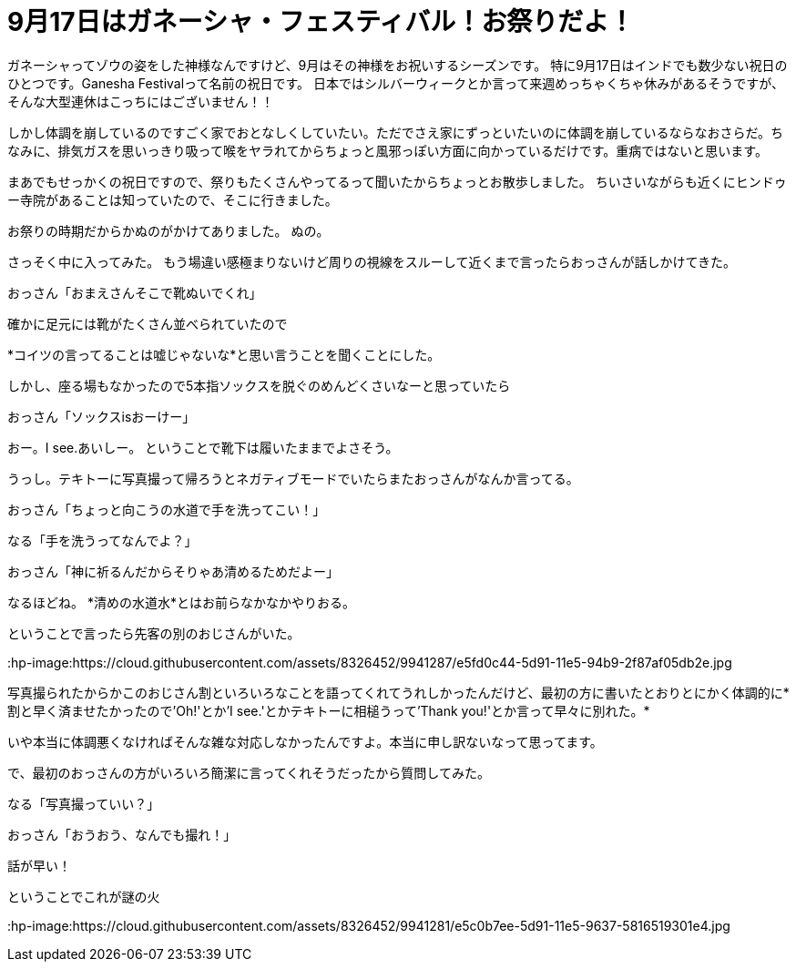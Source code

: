 = 9月17日はガネーシャ・フェスティバル！お祭りだよ！
:published_at: 2015-09-17
:hp-image: https://cloud.githubusercontent.com/assets/8326452/9941286/e5f3cf4e-5d91-11e5-96b4-1f0b49a14719.jpg
:hp-alt-title: Ganesha Festival on 17 Sep.

ガネーシャってゾウの姿をした神様なんですけど、9月はその神様をお祝いするシーズンです。
特に9月17日はインドでも数少ない祝日のひとつです。Ganesha Festivalって名前の祝日です。
日本ではシルバーウィークとか言って来週めっちゃくちゃ休みがあるそうですが、そんな大型連休はこっちにはございません！！

しかし体調を崩しているのですごく家でおとなしくしていたい。ただでさえ家にずっといたいのに体調を崩しているならなおさらだ。ちなみに、排気ガスを思いっきり吸って喉をヤラれてからちょっと風邪っぽい方面に向かっているだけです。重病ではないと思います。

まあでもせっかくの祝日ですので、祭りもたくさんやってるって聞いたからちょっとお散歩しました。
ちいさいながらも近くにヒンドゥー寺院があることは知っていたので、そこに行きました。

お祭りの時期だからかぬのがかけてありました。
ぬの。

:hp-image: https://cloud.githubusercontent.com/assets/8326452/9941279/e5b75adc-5d91-11e5-9775-1713e1d0531e.jpg

さっそく中に入ってみた。
もう場違い感極まりないけど周りの視線をスルーして近くまで言ったらおっさんが話しかけてきた。

おっさん「おまえさんそこで靴ぬいでくれ」

確かに足元には靴がたくさん並べられていたので

*コイツの言ってることは嘘じゃないな*と思い言うことを聞くことにした。

しかし、座る場もなかったので5本指ソックスを脱ぐのめんどくさいなーと思っていたら

おっさん「ソックスisおーけー」

おー。I see.あいしー。
ということで靴下は履いたままでよさそう。

:hp-image: https://cloud.githubusercontent.com/assets/8326452/9941285/e5eb1340-5d91-11e5-87f4-972af0de99ab.jpg

うっし。テキトーに写真撮って帰ろうとネガティブモードでいたらまたおっさんがなんか言ってる。

おっさん「ちょっと向こうの水道で手を洗ってこい！」

なる「手を洗うってなんでよ？」

おっさん「神に祈るんだからそりゃあ清めるためだよー」

なるほどね。
*清めの水道水*とはお前らなかなかやりおる。

ということで言ったら先客の別のおじさんがいた。

:hp-image:https://cloud.githubusercontent.com/assets/8326452/9941287/e5fd0c44-5d91-11e5-94b9-2f87af05db2e.jpg

写真撮られたからかこのおじさん割といろいろなことを語ってくれてうれしかったんだけど、最初の方に書いたとおりとにかく体調的に*割と早く済ませたかったので'Oh!'とか'I see.'とかテキトーに相槌うって'Thank you!'とか言って早々に別れた。*

いや本当に体調悪くなければそんな雑な対応しなかったんですよ。本当に申し訳ないなって思ってます。

で、最初のおっさんの方がいろいろ簡潔に言ってくれそうだったから質問してみた。

なる「写真撮っていい？」

おっさん「おうおう、なんでも撮れ！」

話が早い！

ということでこれが謎の火

:hp-image:https://cloud.githubusercontent.com/assets/8326452/9941281/e5c0b7ee-5d91-11e5-9637-5816519301e4.jpg

:hp-tags: india, Ganesha
